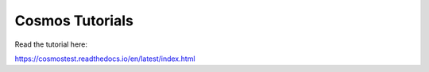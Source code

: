 Cosmos Tutorials
=======================================

Read the tutorial here:

https://cosmostest.readthedocs.io/en/latest/index.html
